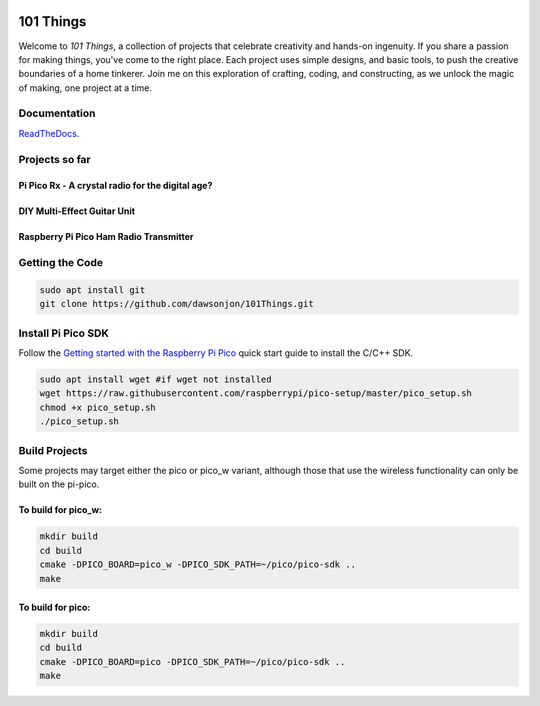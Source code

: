 .. image:: https://readthedocs.org/projects/chips-20/badge/?version=latest
    :target: https://readthedocs.org/projects/chips-20/badge/?version=latest

101 Things
==========

Welcome to *101 Things*, a collection of projects that celebrate creativity and
hands-on ingenuity.  If you share a passion for making things, you've come to
the right place. Each project uses simple designs, and basic tools, to push the
creative boundaries of a home tinkerer.  Join me on this exploration of
crafting, coding, and constructing, as we unlock the magic of making, one
project at a time.

Documentation
-------------

`ReadTheDocs <https://101-things.readthedocs.io/en/latest/>`_.

Projects so far
---------------

Pi Pico Rx - A crystal radio for the digital age?
"""""""""""""""""""""""""""""""""""""""""""""""""

.. image:: docs/images/thumbnail5.png
  :target: https://github.com/dawsonjon/PicoRX/assets/717535/4846c78d-21c3-42e8-bcdf-278cc2bdadcb

DIY Multi-Effect Guitar Unit
""""""""""""""""""""""""""""

.. image:: docs/images/headphone_amp.jpg
  :align: center

Raspberry Pi Pico Ham Radio Transmitter
"""""""""""""""""""""""""""""""""""""""

.. image::  docs/images/HamTransmitterThumbnail.png
  :target: https://youtu.be/PbhmQfPkNL0


Getting the Code
----------------

.. code::

  sudo apt install git
  git clone https://github.com/dawsonjon/101Things.git


Install Pi Pico SDK
-------------------

Follow the `Getting started with the Raspberry Pi Pico <https://datasheets.raspberrypi.com/pico/getting-started-with-pico.pdf>`_ quick start guide to install the C/C++ SDK.

.. code::

  sudo apt install wget #if wget not installed
  wget https://raw.githubusercontent.com/raspberrypi/pico-setup/master/pico_setup.sh
  chmod +x pico_setup.sh
  ./pico_setup.sh
  

Build Projects
--------------

Some projects may target either the pico or pico_w variant, although those that use the wireless functionality can only be built on the pi-pico.

To build for pico_w:
""""""""""""""""""""

.. code::

  mkdir build
  cd build
  cmake -DPICO_BOARD=pico_w -DPICO_SDK_PATH=~/pico/pico-sdk ..
  make

To build for pico:
""""""""""""""""""

.. code::

  mkdir build
  cd build
  cmake -DPICO_BOARD=pico -DPICO_SDK_PATH=~/pico/pico-sdk ..
  make
